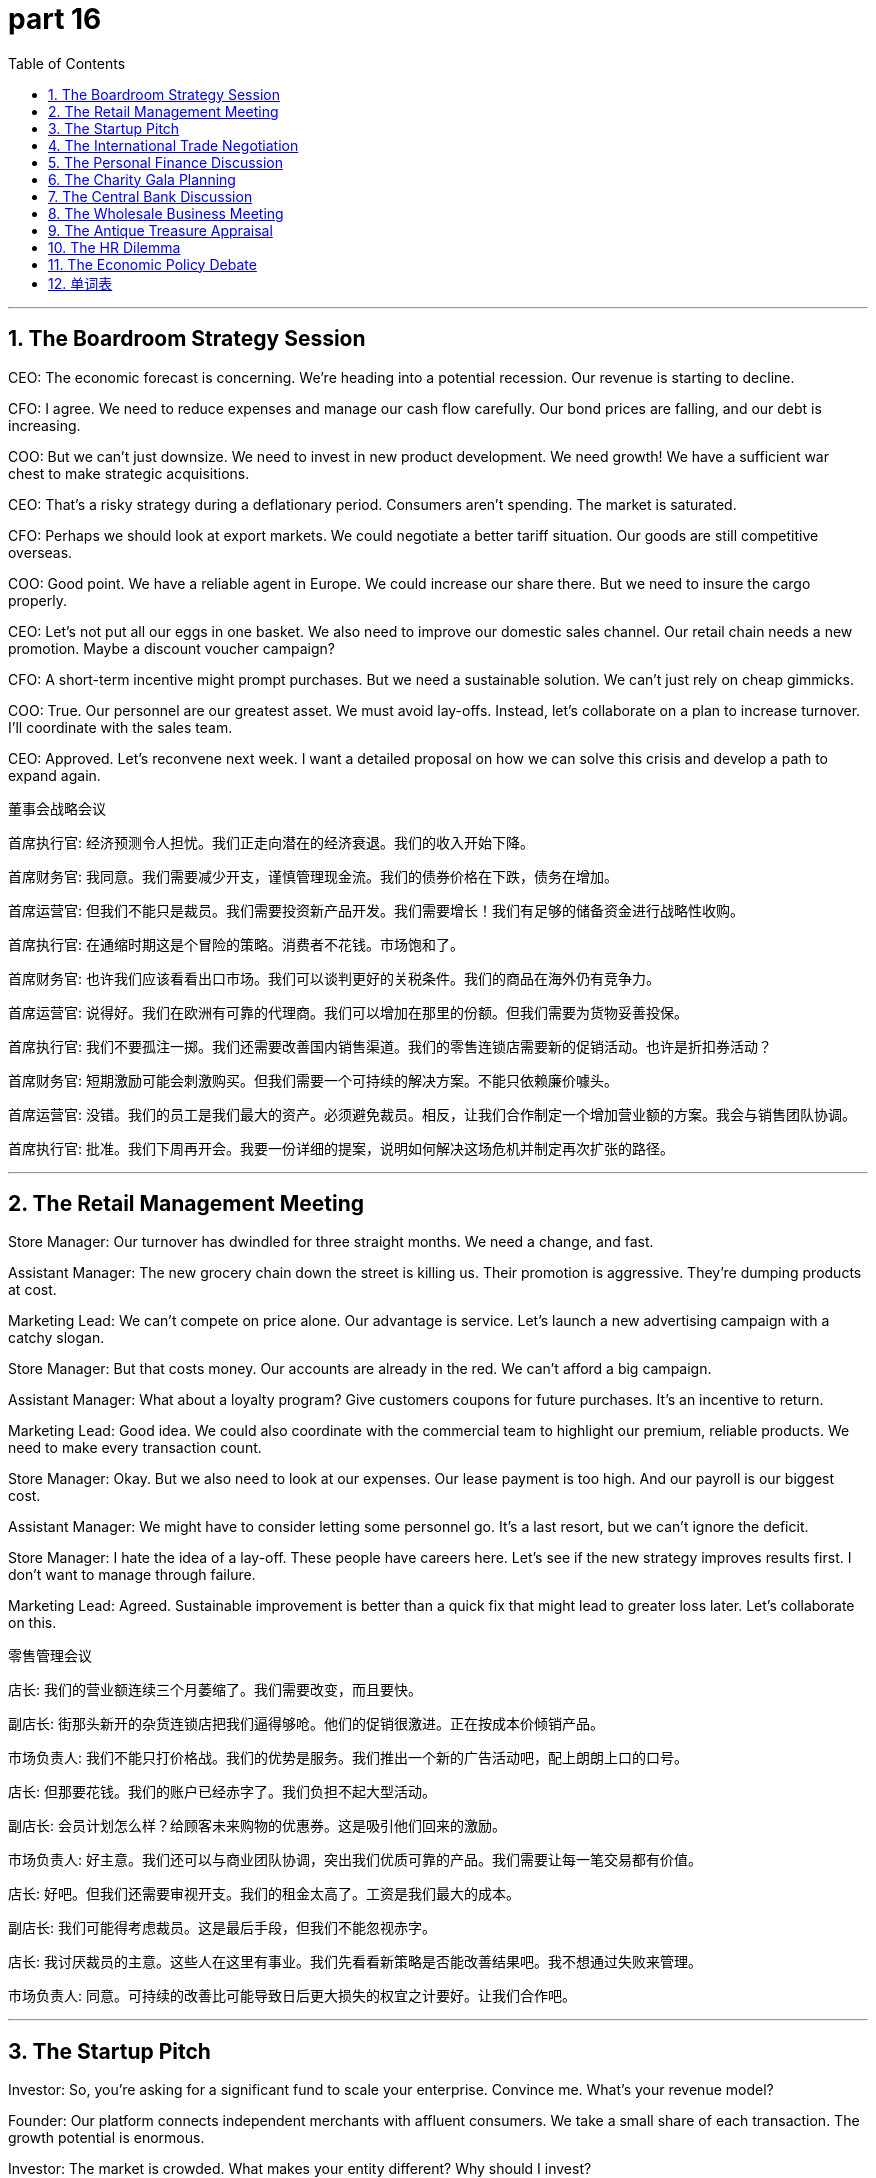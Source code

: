 = part 16
:toc: left
:toclevels: 3
:sectnums:
:stylesheet: myAdocCss.css


'''

== The Boardroom Strategy Session

​​CEO:​​ The economic forecast is concerning. We're heading into a potential recession. Our revenue is starting to decline.

​​CFO:​​ I agree. We need to reduce expenses and manage our cash flow carefully. Our bond prices are falling, and our debt is increasing.

​​COO:​​ But we can't just downsize. We need to invest in new product development. We need growth! We have a sufficient war chest to make strategic acquisitions.

​​CEO:​​ That's a risky strategy during a deflationary period. Consumers aren't spending. The market is saturated.

​​CFO:​​ Perhaps we should look at export markets. We could negotiate a better tariff situation. Our goods are still competitive overseas.

​​COO:​​ Good point. We have a reliable agent in Europe. We could increase our share there. But we need to insure the cargo properly.

​​CEO:​​ Let's not put all our eggs in one basket. We also need to improve our domestic sales channel. Our retail chain needs a new promotion. Maybe a discount voucher campaign?

​​CFO:​​ A short-term incentive might prompt purchases. But we need a sustainable solution. We can't just rely on cheap gimmicks.

​​COO:​​ True. Our personnel are our greatest asset. We must avoid lay-offs. Instead, let's collaborate on a plan to increase turnover. I'll coordinate with the sales team.

​​CEO:​​ Approved. Let's reconvene next week. I want a detailed proposal on how we can solve this crisis and develop a path to expand again.

董事会战略会议

​​首席执行官:​​ 经济预测令人担忧。我们正走向潜在的经济衰退。我们的收入开始下降。

​​首席财务官:​​ 我同意。我们需要减少开支，谨慎管理现金流。我们的债券价格在下跌，债务在增加。

​​首席运营官:​​ 但我们不能只是裁员。我们需要投资新产品开发。我们需要增长！我们有足够的储备资金进行战略性收购。

​​首席执行官:​​ 在通缩时期这是个冒险的策略。消费者不花钱。市场饱和了。

​​首席财务官:​​ 也许我们应该看看出口市场。我们可以谈判更好的关税条件。我们的商品在海外仍有竞争力。

​​首席运营官:​​ 说得好。我们在欧洲有可靠的代理商。我们可以增加在那里的份额。但我们需要为货物妥善投保。

​​首席执行官:​​ 我们不要孤注一掷。我们还需要改善国内销售渠道。我们的零售连锁店需要新的促销活动。也许是折扣券活动？

​​首席财务官:​​ 短期激励可能会刺激购买。但我们需要一个可持续的解决方案。不能只依赖廉价噱头。

​​首席运营官:​​ 没错。我们的员工是我们最大的资产。必须避免裁员。相反，让我们合作制定一个增加营业额的方案。我会与销售团队协调。

​​首席执行官:​​ 批准。我们下周再开会。我要一份详细的提案，说明如何解决这场危机并制定再次扩张的路径。

'''

== The Retail Management Meeting

​​Store Manager:​​ Our turnover has dwindled for three straight months. We need a change, and fast.

​​Assistant Manager:​​ The new grocery chain down the street is killing us. Their promotion is aggressive. They're dumping products at cost.

​​Marketing Lead:​​ We can't compete on price alone. Our advantage is service. Let's launch a new advertising campaign with a catchy slogan.

​​Store Manager:​​ But that costs money. Our accounts are already in the red. We can't afford a big campaign.

​​Assistant Manager:​​ What about a loyalty program? Give customers coupons for future purchases. It's an incentive to return.

​​Marketing Lead:​​ Good idea. We could also coordinate with the commercial team to highlight our premium, reliable products. We need to make every transaction count.

​​Store Manager:​​ Okay. But we also need to look at our expenses. Our lease payment is too high. And our payroll is our biggest cost.

​​Assistant Manager:​​ We might have to consider letting some personnel go. It's a last resort, but we can't ignore the deficit.

​​Store Manager:​​ I hate the idea of a lay-off. These people have careers here. Let's see if the new strategy improves results first. I don't want to manage through failure.

​​Marketing Lead:​​ Agreed. Sustainable improvement is better than a quick fix that might lead to greater loss later. Let's collaborate on this.

零售管理会议

​​店长:​​ 我们的营业额连续三个月萎缩了。我们需要改变，而且要快。

​​副店长:​​ 街那头新开的杂货连锁店把我们逼得够呛。他们的促销很激进。正在按成本价倾销产品。

​​市场负责人:​​ 我们不能只打价格战。我们的优势是服务。我们推出一个新的广告活动吧，配上朗朗上口的口号。

​​店长:​​ 但那要花钱。我们的账户已经赤字了。我们负担不起大型活动。

​​副店长:​​ 会员计划怎么样？给顾客未来购物的优惠券。这是吸引他们回来的激励。

​​市场负责人:​​ 好主意。我们还可以与商业团队协调，突出我们优质可靠的产品。我们需要让每一笔交易都有价值。

​​店长:​​ 好吧。但我们还需要审视开支。我们的租金太高了。工资是我们最大的成本。

​​副店长:​​ 我们可能得考虑裁员。这是最后手段，但我们不能忽视赤字。

​​店长:​​ 我讨厌裁员的主意。这些人在这里有事业。我们先看看新策略是否能改善结果吧。我不想通过失败来管理。

​​市场负责人:​​ 同意。可持续的改善比可能导致日后更大损失的权宜之计要好。让我们合作吧。

'''

== The Startup Pitch

​​Investor:​​ So, you're asking for a significant fund to scale your enterprise. Convince me. What's your revenue model?

​​Founder:​​ Our platform connects independent merchants with affluent consumers. We take a small share of each transaction. The growth potential is enormous.

​​Investor:​​ The market is crowded. What makes your entity different? Why should I invest?

​​Founder:​​ Our negotiation algorithm ensures the best deal for both sides. It's a unique technology. We guarantee a reliable service.

​​Investor:​​ "Guarantee" is a big word. What about security? How do you insure against data breaches? That's a huge liability.

​​Founder:​​ We've developed a robust system. Security is our top priority. We possess proprietary technology that minimizes risk.

​​Investor:​​ Okay. But your financial projections seem... optimistic. You predict an influx of users, but what's the real incentive for them to change from existing platforms?

​​Founder:​​ Fair question. Our user interface is superior. It saves time and reduces the cost of doing business for our merchants. For consumers, it offers better value. It's a win-win.

​​Investor:​​ Perhaps. But I'm concerned about the economic climate. A crisis could dry up your funding. How will you manage cash flow?

​​Founder:​​ We have a detailed plan. We'll use the investment to accelerate user acquisition. We're not just seeking money; we're seeking a partner to collaborate with for long-term development.

​​Investor:​​ I like your ambition. Send me the detailed accounts. I'll need to see the numbers before I make any deal.

初创企业路演

​​投资者:​​ 所以，你要求大量资金来扩展你的企业。说服我。你的收入模式是什么？

​​创始人:​​ 我们的平台连接独立商户和富裕消费者。我们从每笔交易中抽取一小部分份额。增长潜力巨大。

​​投资者:​​ 市场很拥挤。你的实体有什么不同？我为什么要投资？

​​创始人:​​ 我们的谈判算法确保双方都能获得最佳交易。这是一项独特的技术。我们保证可靠的服务。

​​投资者:​​ "保证"是个很重的词。安全性呢？如何为数据泄露投保？那是巨大的责任。

​​创始人:​​ 我们开发了一个强大的系统。安全是我们的首要任务。我们拥有将风险最小化的专有技术。

​​投资者:​​ 好吧。但你的财务预测似乎……很乐观。你预测用户会涌入，但他们从现有平台转换过来的真正动机是什么？

​​创始人:​​ 问得好。我们的用户界面更优。它为商户节省时间，降低业务成本。对消费者来说，它提供更好的价值。是双赢。

​​投资者:​​ 也许吧。但我担心经济环境。危机可能会让你的资金枯竭。你如何管理现金流？

​​创始人:​​ 我们有详细计划。我们将用投资加速用户获取。我们不只是寻求资金；我们寻求长期发展的合作伙伴。

​​投资者:​​ 我喜欢你的雄心。把详细账目发给我。做任何交易前，我需要看看数字。

'''

== The International Trade Negotiation

​​Trade Representative A:​​ We need to address the tariff you've imposed on our imports. It's making our goods uncompetitive.

​​Trade Representative B:​​ Your government's subsidy to your steel industry is the problem. It's an unfair advantage. You're essentially dumping product onto our market.

​​Rep A:​​ That's a strong accusation. Our industries need support. But we're willing to negotiate. Perhaps we can agree on a quota system?

​​Rep B:​​ A quota might be a start. But we also need to talk about currency exchange rates. The fluctuation creates uncertainty for our companies.

​​Rep A:​​ I understand. Financial stability benefits everyone. We can discuss mechanisms to stabilize the exchange rate, maybe a swap line.

​​Rep B:​​ Good. Now, about intellectual property. Our firms need a guarantee that their patents will be respected. Piracy is a significant loss of revenue.

​​Rep A:​​ We've recently passed new laws to strengthen IP protection. We can coordinate enforcement. Cooperation here is key for both our economies to grow.

​​Rep B:​​ This is progress. Let's draft a memorandum of understanding. A successful deal will avert a larger trade crisis and allow commerce to flourish.

​​Rep A:​​ Agreed. We'll have our teams work on the details. The goal is a sustainable trading relationship that creates wealth for both nations.

国际贸易谈判

​​贸易代表A:​​ 我们需要解决贵国对我国进口商品征收的关税。这使我们的商品失去了竞争力。

​​贸易代表B:​​ 问题在于贵国政府对钢铁行业的补贴。这是不公平的优势。你们实际上是在向我国市场倾销产品。

​​代表A:​​ 这是严重的指控。我们的产业需要支持。但我们愿意谈判。也许我们可以商定一个配额制度？

​​代表B:​​ 配额可能是个开始。但我们还需要谈谈汇率。波动给我们的公司带来了不确定性。

​​代表A:​​ 我理解。金融稳定对每个人都有利。我们可以讨论稳定汇率的机制，也许是货币互换协议。

​​代表B:​​ 好。现在，关于知识产权。我们的公司需要保证其专利将受到尊重。盗版导致收入大量损失。

​​代表A:​​ 我们最近通过了加强知识产权保护的新法律。我们可以协调执法。这方面的合作对我们两国经济增长至关重要。

​​代表B:​​ 这是进展。我们来起草一份谅解备忘录。成功的交易将避免更大的贸易危机，让商业繁荣发展。

​​代表A:​​ 同意。我们将让团队研究细节。目标是建立为两国创造财富的可持续贸易关系。

'''

== The Personal Finance Discussion

​​Friend A:​​ I'm thinking about changing jobs. The salary at my current firm is adequate, but there's no chance for an increment.

​​Friend B:​​ Really? Is the work itself fulfilling? Your career is about more than just a wage.

​​Friend A:​​ True. But I have expenses! My monthly installments on the car, the mortgage... I need to earn more. I want to start saving for the future.

​​Friend B:​​ I get it. Before you resign, make sure you have another offer. The job market is tight. You don't want to be dismissed and face a period without income.

​​Friend A:​​ That's a scary thought. I'd have to rely on my spare savings. It wouldn't last long.

​​Friend B:​​ Exactly. Maybe talk to a career agent? They might recommend you for a better position. It's an opportunity to develop new skills.

​​Friend A:​​ Not a bad idea. I could update my resume. I just hope this change leads to growth and isn't a total abortion of my current career path!

​​Friend B:​​ (Laughs) It's a risk, but sometimes you have to take a chance. Just make sure you can afford the potential short-term loss.

个人理财讨论

​​朋友A:​​ 我在考虑换工作。现在公司的薪水还行，但没有加薪的机会。

​​朋友B:​​ 真的吗？工作本身有成就感吗？你的事业不仅仅是工资。

​​朋友A:​​ 没错。但我有开销！每月的汽车分期付款、房贷……我需要赚更多。我想开始为未来储蓄。

​​朋友B:​​ 我明白。在辞职之前，确保你有另一个offer。就业市场紧张。你不想被解雇后没有收入。

​​朋友A:​​ 想想就可怕。我得靠那点备用储蓄。撑不了多久。

​​朋友B:​​ 就是。也许和职业经纪人谈谈？他们可能推荐你更好的职位。这是个发展新技能的机会。

​​朋友A:​​ 主意不错。我可以更新简历。我只希望这次改变能带来成长，而不是彻底断送目前的职业道路！

​​朋友B:​​ (笑) 有风险，但有时你必须抓住机会。只要确保你能承受潜在的短期损失。

'''

== The Charity Gala Planning

​​Organizer A:​​ We need to attract donors to endow our new scholarship fund. The goal is to donate a significant amount.

​​Organizer B:​​ Absolutely. We should auction off some valuable items. A piece of art, or perhaps a rare coin collection. Something that will prompt high bids.

​​Organizer C:​​ Good idea. We can also sell tickets to the gala. We need to account for every dollar. We'll issue receipts for all donations.

​​Organizer A:​​ Of course. Transparency is key. We must be worthy of their trust. Their legacy of giving will enrich our community for generations.

​​Organizer B:​​ Let's not lack ambition! We can also have a silent auction. People can bid on experiences, like a dinner with a famous author.

​​Organizer C:​​ Perfect. And we'll need volunteers from our workforce. We can't afford to hire staff for this. It relies on people's vocation for service.

​​Organizer A:​​ I'll coordinate the volunteers. We'll need ushers, clerks to manage the bids, and someone to handle the cash and cheques.

​​Organizer B:​​ This undertaking is huge, but the result will be fantastic. It's a great opportunity to increase our profile and solve a real lack of resources for students.

慈善晚会策划

​​组织者A:​​ 我们需要吸引捐赠者来资助我们的新奖学金基金。目标是捐赠一大笔钱。

​​组织者B:​​ 绝对是的。我们应该拍卖一些贵重物品。一件艺术品，或者一套稀有硬币收藏。能激起高额竞标的东西。

​​组织者C:​​ 好主意。我们还可以出售晚会门票。我们需要核算每一块钱。所有捐款我们都会开具收据。

​​组织者A:​​ 当然。透明是关键。我们必须值得他们的信任。他们的捐赠遗产将使我们的社区世代受益。

​​组织者B:​​ 我们别缺乏雄心！还可以搞无声拍卖。人们可以竞拍体验，比如与著名作家共进晚餐。

​​组织者C:​​ 完美。我们需要从我们的工作人员中招募志愿者。我们雇不起专职人员。这依赖于人们的服务天职。

​​组织者A:​​ 我来协调志愿者。需要迎宾员、管理竞标的文书人员，还有人处理现金和支票。

​​组织者B:​​ 这项任务很艰巨，但结果会很好。这是提高我们知名度、解决学生资源实际短缺的好机会。

'''

== The Central Bank Discussion

​​Economist A:​​ The latest data shows a worrying decrease in economic activity. We're seeing deflation, not just disinflation.

​​Economist B:​​ I know. Consumer spending is down. They lack confidence. We need to regulate interest rates carefully to avoid a deeper depression.

​​Economist A:​​ But lowering rates too much might cause problems later. What about the stock market? And government bonds?

​​Economist B:​​ It's a delicate balance. We might need to cooperate with the treasury department on a stimulus. A tax cut or a direct subsidy could help.

​​Economist A:​​ Perhaps. But we must avoid escalating the national debt. We need a sustainable solution. Maybe we should attend the international financial conference next month to discuss coordination.

​​Economist B:​​ Good idea. A global perspective is valuable. We need to choose our policies wisely. The wrong move could diminish our prospects for growth.

​​Economist A:​​ Absolutely. Our primary duty is to maintain the value of the currency and ensure financial security for all citizens. We cannot fail.

中央银行讨论

​​经济学家A:​​ 最新数据显示经济活动出现令人担忧的下降。我们看到的是通货紧缩，不仅仅是通胀放缓。

​​经济学家B:​​ 我知道。消费者支出下降。他们缺乏信心。我们需要谨慎调节利率，以避免更严重的萧条。

​​经济学家A:​​ 但降息太多可能导致日后问题。股市呢？还有政府债券？

​​经济学家B:​​ 这是个微妙的平衡。我们可能需要与财政部合作刺激经济。减税或直接补贴可能有帮助。

​​经济学家A:​​ 也许吧。但我们必须避免增加国债。我们需要可持续的解决方案。也许我们应该参加下个月的国际金融会议讨论协调。

​​经济学家B:​​ 好主意。全球视角很有价值。我们需要明智选择政策。错误的举动可能削弱我们的增长前景。

​​经济学家A:​​ 绝对是的。我们的首要职责是维护货币价值，确保所有公民的金融安全。我们不能失败。

'''

== The Wholesale Business Meeting

​​Owner:​​ Our gross revenue is down this quarter. We need to reduce our labour costs.

​​Manager:​​ I agree. But we can't just fire people. We have to be careful about lay-offs. It's bad for morale.

​​Owner:​​ What about the warehouse team? Their input has decreased since we automated. Some roles are redundant.

​​Manager:​​ True. But we could retrain them. Their profession doesn't have to be obsolete. We could employ them in the new logistics division.

​​Owner:​​ That's an idea. But we also need to look at our goods. We're sitting on a lot of copper wiring. It's not moving.

​​Manager:​​ We could advertise a wholesale promotion. A deep discount to clear the inventory. We'll take a loss, but it will free up space.

​​Owner:​​ Okay. And what about our debtors? We need to collect on these outstanding invoices. Levy a late fee if necessary.

​​Manager:​​ I'll handle it. We'll also need to issue refunds for the last batch that had quality issues. We must reimburse our clients promptly to maintain trust.

​​Owner:​​ Good. Let's also review the remuneration packages. We need to stay competitive to avoid losing our best people to early retirement.

​​Manager:​​ Understood. I'll schedule interviews for the new roles next week. We need to consume these challenges and come out stronger.

批发业务会议

​​业主:​​ 本季度我们的总收入下降了。我们需要降低劳动力成本。

​​经理:​​ 我同意。但不能简单地解雇人。裁员必须谨慎，对士气影响很坏。

​​业主:​​ 仓库团队呢？自从我们自动化后，他们的投入减少了。有些岗位是多余的。

​​经理:​​ 没错。但我们可以对他们进行再培训。他们的职业不一定要过时。我们可以把他们雇佣到新的物流部门。

​​业主:​​ 这是个主意。但我们还需要看看我们的货物。我们积压了很多铜线。卖不动。

​​经理:​​ 我们可以做一个批发促销广告。大幅折扣来清库存。我们会亏损，但能释放空间。

​​业主:​​ 好吧。那我们的债务人呢？我们需要收这些未付发票的款。必要时征收滞纳金。

​​经理:​​ 我来处理。我们还需要为上批有质量问题的货品办理退款。我们必须及时报销客户以维持信任。

​​业主:​​ 好。我们也审查一下薪酬方案。需要保持竞争力，避免最优秀的员工提前退休。

​​经理:​​ 明白。我下周安排新职位的面试。我们需要消化这些挑战，然后变得更强大。

'''

== The Antique Treasure Appraisal

​​Appraiser:​​ This is a fascinating estate. These items have descended through generations?

​​Client:​​ Yes, my great-grandfather was a merchant. He brought back treasures from his travels.

​​Appraiser:​​ I see. This collection of old shillings and copper coins is quite valuable. But this silver... it's not silver. It's tin.

​​Client:​​ (Laughs) Really? So not all that glitters is treasure! What about this chest?

​​Appraiser:​​ Now, this is special. This is a genuine pirate's chest from the 1700s. The ironwork is exceptional. It's worth a small fortune.

​​Client:​​ Wonderful! I'd like to insure it. Should I deposit it in a bank vault?

​​Appraiser:​​ Absolutely. For an object of this value, you should. It's not something you consume daily! It's an investment.

​​Client:​​ I suppose so. My profession as an accountant doesn't usually involve such exciting finds!

​​Appraiser:​​ (Smiles) Well, everyone needs a hobby outside their occupation. This is certainly more exciting than balancing the books!

古董珍宝鉴定

​​鉴定师:​​ 这处房产真令人着迷。这些物品是世代传下来的吗？

​​客户:​​ 是的，我的曾祖父是商人。他从旅行中带回了珍宝。

​​鉴定师:​​ 明白了。这套先令和铜币收藏很有价值。但这银器……不是银的。是锡的。

​​客户:​​ (笑) 真的吗？所以并非所有闪光的就是珍宝！这个箱子呢？

​​鉴定师:​​ 这个很特别。这是18世纪真正的海盗箱。铁艺非常出色。值一小笔财富。

​​客户:​​ 太好了！我想给它上保险。我应该把它存到银行保险库吗？

​​鉴定师:​​ 当然。对于这么贵重的物品，应该存起来。这可不是日常消费品！是投资。

​​客户:​​ 我想也是。我作为会计师的职业通常不会遇到这么令人兴奋的发现！

​​鉴定师:​​ (微笑) 嗯，每个人都需要职业以外的爱好。这肯定比记账更有趣！

'''

== The HR Dilemma

​​HR Manager:​​ We have a situation with John in accounting. He's been absent three times this month without notice.

​​Line Manager:​​ I know. He's a workaholic when he's here, but his inconsistency is a problem. We might have to sanction him.

​​HR Manager:​​ Before we go that far, we should interview him. There might be a personal issue. His profession is stressful.

​​Line Manager:​​ True. But we also have to think about the team. His absence means others have to consume more workload. It's not fair.

​​HR Manager:​​ Absolutely. Let's have a formal meeting. We can't just sack him without due process. We need to document everything.

​​Line Manager:​​ What if he decides to retire? He's been here forever. The remuneration package for early retirement is quite good.

​​HR Manager:​​ It is. But we can't suggest that. It could be seen as forcing him out. We must follow procedure. If we do have to discharge him, we need to calculate his final dividend payments and any refunds from his pension fund.

​​Line Manager:​​ This is the worst part of the job. I hate the thought of making someone redundant.

​​HR Manager:​​ I know. But sometimes, for the good of the company, and the individual, a change is needed. Let's hope the interview gives us clarity.

人力资源困境

​​人力资源经理:​​ 会计部的约翰有个情况。他这个月无故缺席了三次。

​​部门经理:​​ 我知道。他在的时候是个工作狂，但这种不稳定的表现是个问题。我们可能得处罚他。

​​人力资源经理:​​ 在走到那一步之前，我们应该和他面谈。可能是有个人问题。他的职业压力很大。

​​部门经理:​​ 没错。但我们也得考虑团队。他的缺席意味着别人要承担更多工作量。这不公平。

​​人力资源经理:​​ 绝对是的。我们开个正式会议吧。不能没有正当程序就解雇他。我们需要记录一切。

​​部门经理:​​ 如果他决定退休呢？他在这里干了一辈子了。提前退休的薪酬方案相当不错。

​​人力资源经理:​​ 是的。但我们不能提这个。可能被视为逼他走。我们必须按程序办事。如果真得解雇他，我们需要计算他的最终分红和养老金退款。

​​部门经理:​​ 这是工作最糟糕的部分。我讨厌让人冗余的想法。

​​人力资源经理:​​ 我明白。但有时，为了公司和个人好，改变是必要的。希望面谈能让我们看清情况。

'''

== The Economic Policy Debate

​​Economist A:​​ The central bank's primary concern right now is inflation. It's eating into people's savings.

​​Economist B:​​ I know. But raising interest rates too aggressively could trigger a recession. We need a measured approach.

​​Economist A:​​ A measured approach? People are struggling to afford basic goods! The gross cost of living has skyrocketed. We need to sanction price gouging.

​​Economist B:​​ Price controls are a blunt instrument. They can lead to shortages. The real solution is to increase productivity. We need more labour input.

​​Economist A:​​ That's a long-term solution. What about now? Retirees on fixed remuneration are seeing their incomes dwindle. We can't just tell them to wait.

​​Economist B:​​ True. Perhaps targeted subsidies are the answer. Reimburse those most affected. But we must be careful not to pour more money into an overheated economy. That would be like using a fire hose on a grease fire!

​​Economist A:​​ (Chuckles) A vivid analogy. Okay, so we need a balanced strategy: control inflation without stifling growth. It's a tightrope walk.

​​Economist B:​​ Exactly. And the treasure at the end of that tightrope is a stable economy for everyone.

经济政策辩论

​​经济学家A:​​ 央行目前最关心的是通货膨胀。它正在侵蚀人们的储蓄。

​​经济学家B:​​ 我知道。但过于激进地加息可能引发衰退。我们需要谨慎的方法。

​​经济学家A:​​ 谨慎的方法？人们都快买不起基本商品了！生活成本总额飙升。我们需要制裁价格欺诈。

​​经济学家B:​​ 价格管制是钝器。可能导致短缺。真正的解决方案是提高生产力。我们需要更多的劳动力投入。

​​经济学家A:​​ 那是长期解决方案。现在怎么办？靠固定薪酬的退休人员收入在减少。我们不能只让他们等着。

​​经济学家B:​​ 没错。也许有针对性的补贴是答案。报销那些受影响最严重的人。但我们必须小心，不要向过热的经济注入更多资金。那就像用消防水管扑灭油锅大火！

​​经济学家A:​​ (轻笑) 生动的比喻。好吧，我们需要一个平衡的战略：控制通胀而不抑制增长。就像走钢丝。

​​经济学家B:​​ 正是。钢丝尽头的宝藏是给每个人的稳定经济。

'''

== 单词表

economy
trade
market
industry
merchant
financial
fund
donate
endow
commercial
advertise
slogan
purchase
lease
afford
retail
chain
grocery
discount
promotion
voucher
coupon
currency
exchange
swap
receipt
invoice
tax
levy
tariff
duty
impose
consume
spend
cost
expense
revenue
gross
recession
depression
crisis
security
bond
debt
deficit
inflation
deflation
dwindle
decrease
downsize
decline
diminish
reduce
increase
increment
growth
escalate
expand
influx
affluent
enrich
sufficient
adequate
spare
saving
redundant
lack
company
firm
enterprise
agent
entity
invest
input
product
acquisition
goods
cargo
insure
guarantee
reliable
negotiation
attend
absent
sale
wholesale
auction
bid
deal
transaction
turnover
dump
export
import
quota
share
benefit
interest
dividend
stock
account
deposit
installment
cheque
cash
coin
shilling
copper
treasure
wealth
estate
possess
legacy
descend
worthy
valuable
cheap
incentive
accelerate
prompt
salary
income
wage
payment
refund
reimburse
payroll
remuneration
subsidy
earn
undertaking
career
profession
occupation
job
vocation
labour
workforce
workaholic
personnel
clerk
interview
resume
recommend
employ
hire
fire
lay-off
dismiss
discharge
resign
sack
retire
result
failure
abortion
loss
opportunity
chance
choose
change
solve
develop
sustainable
improve
manage
regulate
sanction
coordinate
cooperate
collaborate
